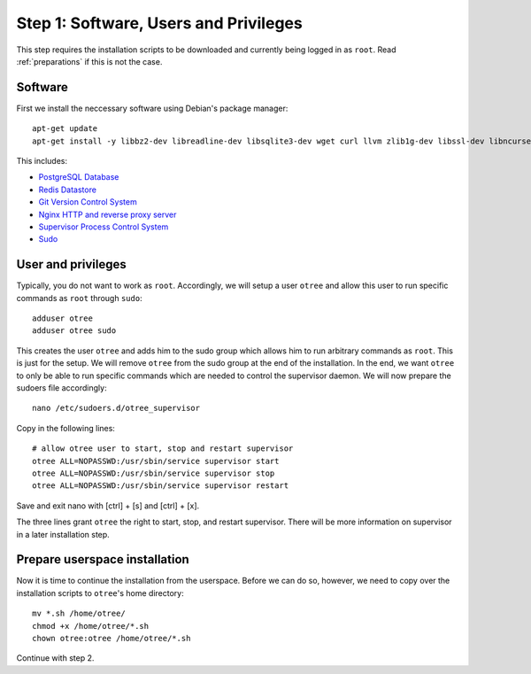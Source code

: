 .. _step1:

Step 1: Software, Users and Privileges
======================================

This step requires the installation scripts to be downloaded and currently being logged in as ``root``. 
Read :ref:`preparations` if this is not the case.


Software
""""""""

First we install the neccessary software using Debian's package manager::

	apt-get update
	apt-get install -y libbz2-dev libreadline-dev libsqlite3-dev wget curl llvm zlib1g-dev libssl-dev libncurses5-dev libncursesw5-dev xz-utils tk-dev postgresql postgresql-contrib redis-server git supervisor nginx sudo
 
This includes:

* `PostgreSQL Database <https://www.postgresql.org/>`_
* `Redis Datastore <https://redis.io/>`_
* `Git Version Control System <https://git-scm.com/>`_
* `Nginx HTTP and reverse proxy server <https://nginx.org/>`_
* `Supervisor Process Control System <http://supervisord.org/>`_
* `Sudo <https://www.sudo.ws/>`_


User and privileges
"""""""""""""""""""

Typically, you do not want to work as ``root``. Accordingly, we will setup a user ``otree`` and allow this user to run specific commands as ``root`` through ``sudo``::
	
	adduser otree
	adduser otree sudo

This creates the user ``otree`` and adds him to the sudo group which allows him to run arbitrary commands as ``root``. This is just for the setup. We will remove ``otree`` from the sudo group at the end of the installation. In the end, we want ``otree`` to only be able to run specific commands which are needed to control the supervisor daemon. We will now prepare the sudoers file accordingly::

	nano /etc/sudoers.d/otree_supervisor

Copy in the following lines::
	
	# allow otree user to start, stop and restart supervisor
	otree ALL=NOPASSWD:/usr/sbin/service supervisor start
	otree ALL=NOPASSWD:/usr/sbin/service supervisor stop
	otree ALL=NOPASSWD:/usr/sbin/service supervisor restart

Save and exit nano with [ctrl] + [s] and [ctrl] + [x].

The three lines grant ``otree`` the right to start, stop, and restart supervisor. There will be more information on supervisor in a later installation step.


Prepare userspace installation
""""""""""""""""""""""""""""""

Now it is time to continue the installation from the userspace. Before we can do so, however, we need to copy over the installation scripts to ``otree``'s home directory::

	mv *.sh /home/otree/
	chmod +x /home/otree/*.sh 
	chown otree:otree /home/otree/*.sh

Continue with step 2.